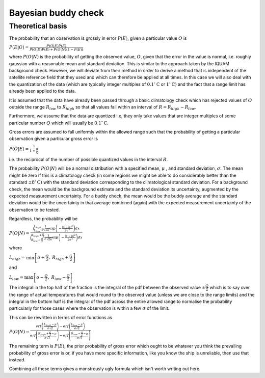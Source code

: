 .. marine QC documentation master file

Bayesian buddy check
====================

Theoretical basis
+++++++++++++++++

The probability that an observation is grossly in error :math:`P(E)`, given a particular value :math:`O` is

:math:`P(E|O)=\frac{P(O|E)P(E)}{P(O|E)P(E)+P(O|N)(1-P(E))}`

where :math:`P(O|N)` is the probability of getting the observed value, :math:`O`, given that the error in the value is normal,
i.e. roughly gaussian with a reasonable mean and standard deviation. This is similar to the approach taken by the
IQUAM background check. However, we will deviate from their method in order to derive a method that is
independent of the satellite reference field that they used and which can therefore be applied at all times. In
this case we will also deal with the quantization of the data (which are typically integer multiples
of :math:`0.1^{\circ}\mathrm{C}` or :math:`1^{\circ}\mathrm{C})` and the fact that a range limit has already been applied
to the data.

It is assumed that the data have already been passed through a basic climatology check which has rejected values
of :math:`O` outside the range :math:`R_{low}` to :math:`R_{high}` so that all values fall within an interval of
:math:`R=R_{high}-R_{low}`.

Furthermore, we assume that the data are quantized i.e, they only take values that are integer multiples of some
particular number :math:`Q` which will usually be :math:`0.1^{\circ}\mathrm{C}`.

Gross errors are assumed to fall uniformly within the allowed range such that the probability of getting a
particular observation given a particular gross error is

:math:`P(O|E)=\frac{1}{1+\frac{R}{Q}}`

i.e. the reciprocal of the number of possible quantized values in the interval :math:`R`.

The probability :math:`P(O|N)` will be a normal distribution with a specified mean, :math:`\mu` , and
standard deviation, :math:`\sigma`.
The mean might be zero if this is a climatology check (in some regions we might be able to do considerably better
than the standard :math:`\pm8^{\circ}\mathrm{C})` with the standard deviation corresponding to the climatological standard
deviation. For a background check, the mean would be the background estimate and the standard deviation its
uncertainty, augmented by the expected measurement uncertainty. For a buddy check, the mean would be the buddy
average and the standard deviation would be the uncertainty in that average combined (again) with the expected
measurement uncertainty of the observation to be tested.

Regardless, the probability will be

:math:`P(O|N)=\frac{\int_{L_{low}}^{L_{high}}\frac{1}{\sigma\sqrt{2\pi}}\exp\left(-\frac{\left(x-\mu\right)^{2}}{2\sigma^{2}}\right)dx}{\int_{R_{low}-\frac{Q}{2}}^{R_{high}+\frac{Q}{2}}\frac{1}{\sigma\sqrt{2\pi}}\exp\left(-\frac{\left(x-\mu\right)^{2}}{2\sigma^{2}}\right)dx}`

where

:math:`L_{high}=\min\left[o+\frac{Q}{2},\ R_{high}+\frac{Q}{2}\right]`

and

:math:`L_{low}=\max\left[o-\frac{Q}{2},\ R_{low}-\frac{Q}{2}\right]`

The integral in the top half of the fraction is the integral of the pdf between the observed value
:math:`\pm\frac{Q}{2}` which is to say over the range of actual temperatures that would round to the observed
value (unless we are close to the range limits) and the integral in the bottom half is the integral of the pdf
across the entire allowed range to normalise the probability particularly for those cases where the observation
is within a few :math:`\sigma` of the limit.

This can be rewritten in terms of error functions as

:math:`P(O|N)=\frac{erf\left(\frac{L_{high}-\mu}{\sigma\sqrt{2}}\right)-erf\left(\frac{L_{low}-\mu}{\sigma\sqrt{2}}\right)}{erf\left(\frac{R_{high}+\frac{Q}{2}-\mu}{\sigma\sqrt{2}}\right)-erf\left(\frac{R_{low}-\frac{Q}{2}-\mu}{\sigma\sqrt{2}}\right)}`

The remaining term is :math:`P(E)`, the prior probability of gross error which ought to be whatever you think the
prevailing probability of gross error is or, if you have more specific information, like you know the ship is
unreliable, then use that instead.

Combining all these terms gives a monstrously ugly formula which isn't worth writing out here.
